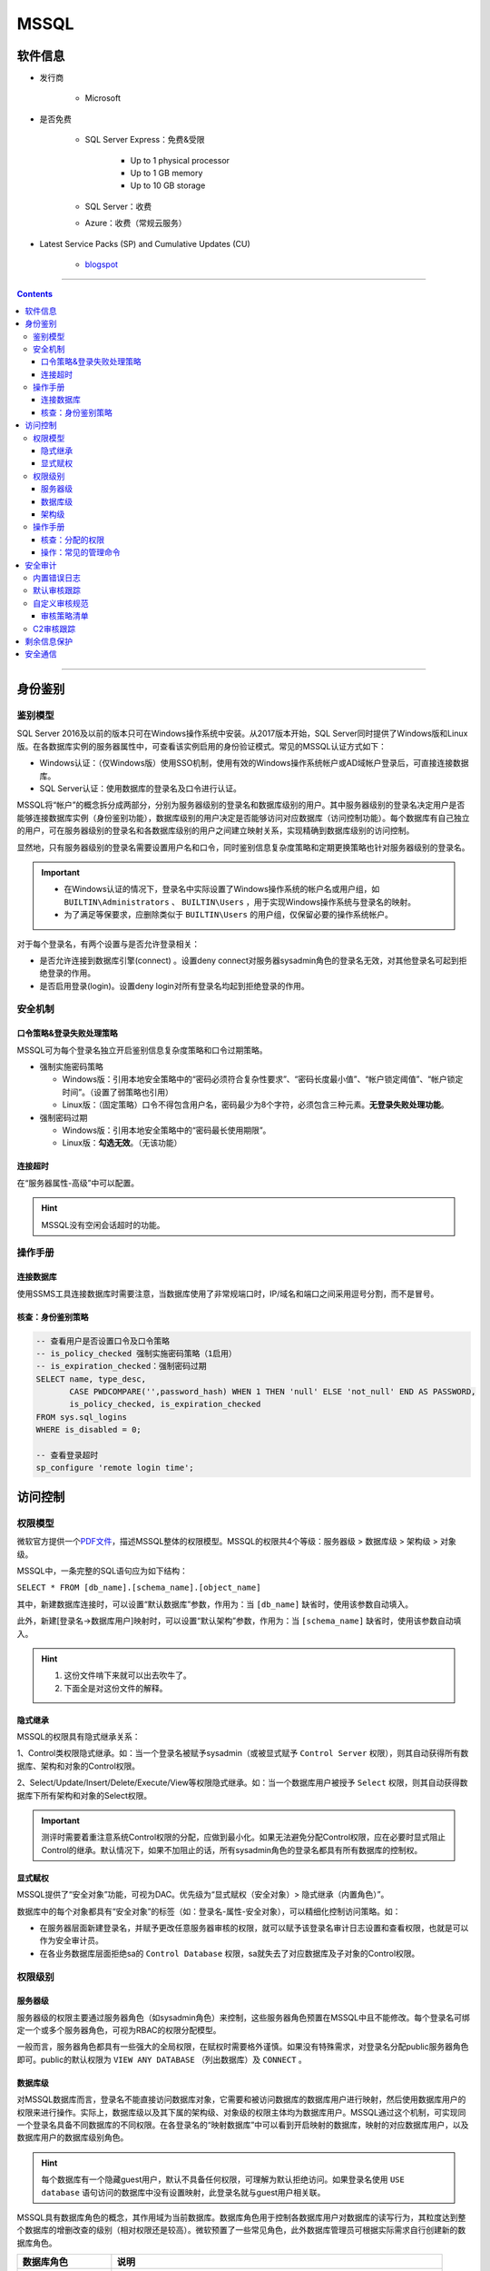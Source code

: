 MSSQL
================

软件信息
~~~~~~~~~~~~~~~~

- 发行商

   - Microsoft

- 是否免费

   - SQL Server Express：免费&受限

      - Up to 1 physical processor
      - Up to 1 GB memory
      - Up to 10 GB storage

   - SQL Server：收费

   - Azure：收费（常规云服务）

- Latest Service Packs (SP) and Cumulative Updates (CU)

   - `blogspot <https://sqlserverbuilds.blogspot.com/>`_

----

.. contents::

----

身份鉴别
~~~~~~~~~~~~~~~

鉴别模型
---------------

SQL Server 2016及以前的版本只可在Windows操作系统中安装。从2017版本开始，SQL Server同时提供了Windows版和Linux版。在各数据库实例的服务器属性中，可查看该实例启用的身份验证模式。常见的MSSQL认证方式如下：

-  Windows认证：（仅Windows版）使用SSO机制，使用有效的Windows操作系统帐户或AD域帐户登录后，可直接连接数据库。

-  SQL Server认证：使用数据库的登录名及口令进行认证。

.. image:: media/mssql/image1.png
   :align: center

MSSQL将“帐户”的概念拆分成两部分，分别为服务器级别的登录名和数据库级别的用户。其中服务器级别的登录名决定用户是否能够连接数据库实例（身份鉴别功能），数据库级别的用户决定是否能够访问对应数据库（访问控制功能）。每个数据库有自己独立的用户，可在服务器级别的登录名和各数据库级别的用户之间建立映射关系，实现精确到数据库级别的访问控制。

显然地，只有服务器级别的登录名需要设置用户名和口令，同时鉴别信息复杂度策略和定期更换策略也针对服务器级别的登录名。

.. important::

   - 在Windows认证的情况下，登录名中实际设置了Windows操作系统的帐户名或用户组，如 ``BUILTIN\Administrators`` 、 ``BUILTIN\Users`` ，用于实现Windows操作系统与登录名的映射。

   - 为了满足等保要求，应删除类似于 ``BUILTIN\Users`` 的用户组，仅保留必要的操作系统帐户。

.. image:: media/mssql/image2.png
   :align: center

对于每个登录名，有两个设置与是否允许登录相关：

-  是否允许连接到数据库引擎(connect) 。设置deny connect对服务器sysadmin角色的登录名无效，对其他登录名可起到拒绝登录的作用。

-  是否启用登录(login)。设置deny login对所有登录名均起到拒绝登录的作用。

.. image:: media/mssql/image3.png
   :align: center

安全机制
---------------

口令策略&登录失败处理策略
^^^^^^^^^^^^^^^^^^^^^^^^^^^^^^

MSSQL可为每个登录名独立开启鉴别信息复杂度策略和口令过期策略。

-  强制实施密码策略

   -  Windows版：引用本地安全策略中的“密码必须符合复杂性要求”、“密码长度最小值”、“帐户锁定阈值”、“帐户锁定时间”。（设置了弱策略也引用）

   -  Linux版：（固定策略）口令不得包含用户名，密码最少为8个字符，必须包含三种元素。\ **无登录失败处理功能**\ 。

-  强制密码过期

   -  Windows版：引用本地安全策略中的“密码最长使用期限”。

   -  Linux版：\ **勾选无效**\ 。（无该功能）

.. image:: media/mssql/image4.png
   :align: center

连接超时
^^^^^^^^^^^^^^^^^^^^^^^^^^^^^^

在“服务器属性-高级”中可以配置。

.. image:: media/mssql/image5.png
   :align: center

.. hint::

   MSSQL没有空闲会话超时的功能。

操作手册
---------------

连接数据库
^^^^^^^^^^^^^^^^^^^^^^^^^^^^^^

使用SSMS工具连接数据库时需要注意，当数据库使用了非常规端口时，IP/域名和端口之间采用逗号分割，而不是冒号。

.. image:: media/mssql/login.png
   :align: center

核查：身份鉴别策略
^^^^^^^^^^^^^^^^^^^^^^^^^^^^^^

.. code:: sql

   -- 查看用户是否设置口令及口令策略
   -- is_policy_checked 强制实施密码策略（1启用）
   -- is_expiration_checked：强制密码过期
   SELECT name, type_desc, 
          CASE PWDCOMPARE('',password_hash) WHEN 1 THEN 'null' ELSE 'not_null' END AS PASSWORD, 
          is_policy_checked, is_expiration_checked
   FROM sys.sql_logins
   WHERE is_disabled = 0;

   -- 查看登录超时
   sp_configure 'remote login time';

.. image:: media/mssql/image6.png
   :align: center

访问控制
~~~~~~~~~~~~~~~

权限模型
---------------

微软官方提供一个\ `PDF文件 <https://aka.ms/sql-permissions-poster>`__\ ，描述MSSQL整体的权限模型。MSSQL的权限共4个等级：服务器级 > 数据库级 > 架构级 > 对象级。

MSSQL中，一条完整的SQL语句应为如下结构：

``SELECT * FROM [db_name].[schema_name].[object_name]``

其中，新建数据库连接时，可以设置“默认数据库”参数，作用为：当 ``[db_name]`` 缺省时，使用该参数自动填入。

此外，新建[登录名->数据库用户]映射时，可以设置“默认架构”参数，作用为：当 ``[schema_name]`` 缺省时，使用该参数自动填入。

.. hint::
   1. 这份文件啃下来就可以出去吹牛了。
   2. 下面全是对这份文件的解释。

隐式继承
^^^^^^^^^^^^

MSSQL的权限具有隐式继承关系：

1、Control类权限隐式继承。如：当一个登录名被赋予sysadmin（或被显式赋予 ``Control Server`` 权限），则其自动获得所有数据库、架构和对象的Control权限。

2、Select/Update/Insert/Delete/Execute/View等权限隐式继承。如：当一个数据库用户被授予 ``Select`` 权限，则其自动获得数据库下所有架构和对象的Select权限。

.. image:: media/mssql/image11.png
   :align: center

.. important:: 

   测评时需要着重注意系统Control权限的分配，应做到最小化。如果无法避免分配Control权限，应在必要时显式阻止Control的继承。默认情况下，如果不加阻止的话，所有sysadmin角色的登录名都具有所有数据库的控制权。

显式赋权
^^^^^^^^^^^^

MSSQL提供了“安全对象”功能，可视为DAC。优先级为“显式赋权（安全对象）> 隐式继承（内置角色）”。

数据库中的每个对象都具有“安全对象”的标签（如：登录名-属性-安全对象），可以精细化控制访问策略。如：

-  在服务器层面新建登录名，并赋予更改任意服务器审核的权限，就可以赋予该登录名审计日志设置和查看权限，也就是可以作为安全审计员。

-  在各业务数据库层面拒绝sa的 ``Control Database`` 权限，sa就失去了对应数据库及子对象的Control权限。

权限级别
---------------

服务器级
^^^^^^^^

服务器级的权限主要通过服务器角色（如sysadmin角色）来控制，这些服务器角色预置在MSSQL中且不能修改。每个登录名可绑定一个或多个服务器角色，可视为RBAC的权限分配模型。

一般而言，服务器角色都具有一些强大的全局权限，在赋权时需要格外谨慎。如果没有特殊需求，对登录名分配public服务器角色即可。public的默认权限为 ``VIEW ANY DATABASE`` （列出数据库）及 ``CONNECT`` 。

.. image:: media/mssql/image7.png
   :align: center

数据库级
^^^^^^^^

对MSSQL数据库而言，登录名不能直接访问数据库对象，它需要和被访问数据库的数据库用户进行映射，然后使用数据库用户的权限来进行操作。实际上，数据库级以及其下属的架构级、对象级的权限主体均为数据库用户。MSSQL通过这个机制，可实现同一个登录名具备不同数据库的不同权限。在各登录名的“映射数据库”中可以看到开启映射的数据库，映射的对应数据库用户，以及数据库用户的数据库级别角色。

.. hint::

   每个数据库有一个隐藏guest用户，默认不具备任何权限，可理解为默认拒绝访问。如果登录名使用 ``USE database`` 语句访问的数据库中没有设置映射，此登录名就与guest用户相关联。

.. image:: media/mssql/image8.png
   :align: center

MSSQL具有数据库角色的概念，其作用域为当前数据库。数据库角色用于控制各数据库用户对数据库的读写行为，其粒度达到整个数据库的增删改查的级别（相对权限还是较高）。微软预置了一些常见角色，此外数据库管理员可根据实际需求自行创建新的数据库角色。

+-------------------+-------------------------------------------------+
| 数据库角色        | 说明                                            |
+===================+=================================================+
| db_owner          | 数据库完全控制权，可以执                        |
|                   | 行数据库的所有配置和维护活动，可以删除数据库。  |
+-------------------+-------------------------------------------------+
| db_securityadmin  | 可以修改自定义角色的角色成员资格和管理权限。    |
+-------------------+-------------------------------------------------+
| db_accessadmin    | 可以为登录名添加或删除数据库访问权限。          |
+-------------------+-------------------------------------------------+
| db_backupoperator | 可以备份数据库。                                |
+-------------------+-------------------------------------------------+
| db_ddladmin       | 可以在数据库中运行任何数据定义语言 (DDL) 命令。 |
+-------------------+-------------------------------------------------+
| db_datawriter     | 可以在所有用户表中添加、删除或更改数据。        |
+-------------------+-------------------------------------------------+
| db_datareader     | 可以从所有用户表中读取所有数据。                |
+-------------------+-------------------------------------------------+
| db_denydatawriter | 不                                              |
|                   | 能添加、修改或删除数据库内用户表中的任何数据。  |
+-------------------+-------------------------------------------------+
| db_denydatareader | 不能读取数据库内用户表中的任何数据。            |
+-------------------+-------------------------------------------------+
| public（隐藏）    | 不具备                                          |
|                   | 任何权限。（所有数据库用户默认具有public角色）  |
+-------------------+-------------------------------------------------+

架构级
^^^^^^

微软推荐在架构级别进行权限控制。数据库架构包含一组数据库对象，如表、视图和存储过程，可以理解为数据库内的名空间。不同的架构中，表、视图和存储过程可以重名。在创建数据库表的时候，必须要给它指定一个架构（可以使用自定义架构），不指定时默认使用dbo架构。

每个数据库架构必须设置属主，属主具有数据库架构的完全控制权，且优先级高于数据库级角色。默认情况下，创建数据库用户时自动创建一个同名架构，并指定其为架构属主，之后可以手动设置架构属主为某一个数据库角色或者某一个独立数据库用户。如果设置架构数据为数据库角色，则该角色下属的所有数据库用户均视为该架构的属主。

.. note::

   权限举例：用户A被赋予 ``db_denydatareader`` 角色（无法读数据库内容），同时被赋予架构B的属主，那么用户A能够对架构B中的表/视图/存储过程进行读写，但不能对数据库中的其他内容进行读。

.. image:: media/mssql/image9.png
   :align: center

默认情况下，数据库角色 ``public`` 不拥有任何架构。可以根据业务需求，将部分公用表/存储过程放在一个公用架构中，并赋予 ``public`` ，实现数据的公用。

.. image:: media/mssql/image10.png
   :align: center

操作手册
---------------

核查：分配的权限
^^^^^^^^^^^^^^^^^^^^^^^^^^^^^^

如果使用SSMS工具连接数据库的话，直接右键每个主体（登录名、数据库用户），查看其角色和权限即可。或者可以输入SQL命令查询。

.. code:: sql

   -- 查看服务器角色列表
   EXEC sp_helpsrvrole;

   -- 查看服务器角色的所有权限（两者皆可）
   SELECT * 
   FROM sys.fn_builtin_permissions('SERVER') 
   ORDER BY permission_name;
   EXEC sp_srvrolepermission;
   
   -- 查看服务器角色成员信息
   EXEC sp_helpsrvrolemember;
   SELECT * FROM sys.server_role_members;

   -- 查看某数据库角色或数据库用户拥有的架构：
   SELECT * 
   FROM sys.schemas 
   WHERE principal_id = DATABASE_PRINCIPAL_ID('public')

操作：常见的管理命令
^^^^^^^^^^^^^^^^^^^^^^^^^^^^^^

同样地，能使用SSMS的话就会方便很多。

.. code:: sql

   -- 创建登录名
   CREATE LOGIN loginName WITH PASSWORD = 'pass';

   -- 打开数据库
   USE databaseName;
   -- 创建登录名与数据库用户的映射
   CREATE userName FOR LOGIN loginName;
   -- 新建数据库角色
   CREATE ROLE ProgramerRole;
   -- 将用户添加到角色中
   EXEC sp_addrolemember 'ProgramerRole', 'userName';

   -- 授予角色创建表、创建存储过程、创建视图的权限
   GRANT CREATE TABLE, CREATE PROCEDURE, CREATE VIEW TO ProgramerRole;

   -- 授予角色dbo架构的权限
   -- EXECUTE和ALTER用于执行、修改、删除存储过程
   GRANT SELECT, INSERT, EXECUTE, ALTER ON schema::dbo TO ProgramerRole;

安全审计
~~~~~~~~~~~~~~~

内置错误日志
---------------

MSSQL默认开启着错误日志，位置在“服务器-管理-SQL Server日志”中。内容如下：

-  SQL SERVER 的启动参数，以及认证模式，内存分配模式。

-  每个数据库是否能够被正常打开。如果不能，原因是什么

-  数据库损坏相关的错误

-  数据库备份与恢复动作记录

-  DBCC CHECKDB记录

-  内存相关的错误和警告

-  SQL调度出现异常时的警告。一般SERVER Hang 会伴随着有这些警告

-  SQL I/O操作遇到长时间延迟的警告

-  SQL在运行过程中遇到的其他级别比较高的错误

-  SQL内部的访问越界错误（Access Violation）

-  SQL服务关闭时间

-  SQL SERVER版本，以及windows和processor基本信息。

.. image:: media/mssql/image13.png
   :align: center

默认状态下，错误日志会在 ``MSSQL/LOG`` 文件夹中存放7个。在日志文件达到大小上限或服务器重启时，自动进行一次rotate。可在数据库中执行 ``EXEC sp_cycle_errorlog`` （仅服务器角色sysadmin具有权限），强制进行一次日志rotate。

默认审核跟踪
---------------

SQL Server 2005之后引入默认审核跟踪策略，针对重要事件进行审核跟踪。日志属性为：事件、用户、主机名、事件ID、登录名、时间、数据库名、对象名、服务器级别日志详细信息。但默认审核跟踪的日志文件只记录5个，每个文件大小最大为20M，且不允许修改配置。在“数据库-Facets-服务器审核-DefaultTraceEnabled”可以查看默认审核跟踪的状态。

审核跟踪日志将写入 ``$程序目录\mssql\data`` 或 ``$程序目录\mssql$instancename\data`` ，文件名的格式为 ``audittrace_yyyymmddhhmmss.trc`` 。可通过 ``::fn_trace_gettable('/path/to/log.trc', default)`` 装载日志文件。

.. image:: media/mssql/image14.png
   :align: center

微软提供SQL Server Profiler工具，可用于查看数据库的审核跟踪文件。在SQL Server Management Studio的工具菜单中也有SQL Server Profiler的快捷方式。


.. image:: media/mssql/image16.png
   :align: center

自定义审核规范
---------------

SQL Server 2008开始引入了自定义审核规范功能及自定义审核的功能，管理员可根据实际业务需求自行设置审核策略，不再需要在C2审核跟踪和默认审核跟踪之间二选一。自定义审核需要依次在服务器中设置两个参数，其中：

-  在实例级安全选项和数据库级安全选项分别设置“审核规范”，用于指定审核的对象及类型。

-  在实例级安全选项中设置“审核”，用于设置审核是否启用、审核文件存放路径、审核文件大小限制、审核日志写入失败时的动作（生产环境不得选“关闭服务器”）。

.. image:: media/mssql/image17.png
   :align: center

.. image:: media/mssql/image18.png
   :align: center

审核策略清单
^^^^^^^^^^^^^^^^^^^^^^^^^^^^^^

+----------------------------------+----------------------------------+
| 事件                             | 说明                             |
+==================================+==================================+
| APPLIC                           | 更改应用程序角色的密码           |
| ATION_ROLE_CHANGE_PASSWORD_GROUP |                                  |
+----------------------------------+----------------------------------+
| AUDIT_CHANGE_GROUP               | 创建、修改或删除任何审核时       |
+----------------------------------+----------------------------------+
| BACKUP_RESTORE_GROUP             | 发出备份或还原命令时             |
+----------------------------------+----------------------------------+
| BATCH_COMPLETED_GROUP            | 每当任何批处理文本、存储过程     |
|                                  | 或事务管理操作执行完成时触发事件 |
+----------------------------------+----------------------------------+
| BATCH_STARTED_GROUP              | 每当任何批                       |
|                                  | 处理文本、存储过程或事务管理操作 |
+----------------------------------+----------------------------------+
| BROKER_LOGIN_GROUP               | 报告与 Service Broker            |
|                                  | 传输安全性相关的审核消息（等效于 |
|                                  | Audit Broker Login Event Class） |
+----------------------------------+----------------------------------+
| DATABASE_CHANGE_GROUP            | 创建、更改或删除数据库时         |
+----------------------------------+----------------------------------+
| DATABASE_LOGOUT_GROUP            | 在包含数据库用户注销某一数据库时 |
+----------------------------------+----------------------------------+
| DATABASE_MIRRORING_LOGIN_GROUP   | 报告与数                         |
|                                  | 据库镜像传输安全性相关的审核消息 |
+----------------------------------+----------------------------------+
| DATABASE_OBJECT_ACCESS_GROUP     | 访问数据库                       |
|                                  | 对象（如消息类型、程序集和协定） |
+----------------------------------+----------------------------------+
| DATABASE_OBJECT_CHANGE_GROUP     | 针对数据库对象执行 CREATE、ALTER |
|                                  | 或 DROP 语句时                   |
+----------------------------------+----------------------------------+
| DATABA                           | 在数据库范围内更改对象所有者时   |
| SE_OBJECT_OWNERSHIP_CHANGE_GROUP |                                  |
+----------------------------------+----------------------------------+
| DATABAS                          | 针对数据库对象发出 GRANT、REVOKE |
| E_OBJECT_PERMISSION_CHANGE_GROUP | 或 DENY 语句时                   |
+----------------------------------+----------------------------------+
| DATABASE_OPERATION_GROUP         | 对于任何数据库的任何操作时       |
+----------------------------------+----------------------------------+
| DATABASE_OWNERSHIP_CHANGE_GROUP  | 使用 ALTER AUTHORIZATION         |
|                                  | 语句更改数据库的所有者时（等效于 |
|                                  | Audit Change Database Owner      |
|                                  | Event Class）                    |
+----------------------------------+----------------------------------+
| DATABASE_PERMISSION_CHANGE_GROUP | SQL Server                       |
|                                  | 中的任何主体针对某语句权限发出   |
|                                  | GRANT、REVOKE 或 DENY            |
|                                  | 语句时（等效于 Audit Database    |
|                                  | Scope GDR Event Class）          |
+----------------------------------+----------------------------------+
| DATABASE_PRINCIPAL_CHANGE_GROUP  | 在数据库中创建、更               |
|                                  | 改或删除主体（如用户）时（等效于 |
|                                  | Audit Database Principal         |
|                                  | Management Event Class、Audit    |
|                                  | Add DB Principal）               |
+----------------------------------+----------------------------------+
| DATABA                           | 数据库范围内存在模拟操作（如     |
| SE_PRINCIPAL_IMPERSONATION_GROUP | EXECUTE AS <principal> 或        |
|                                  | SETPRINCIPAL）时                 |
+----------------------------------+----------------------------------+
| D                                | 向数据库                         |
| ATABASE_ROLE_MEMBER_CHANGE_GROUP | 角色添加登录名或从中删除登录名时 |
+----------------------------------+----------------------------------+
| DBCC_GROUP                       | 主体发出任何 DBCC 命令时         |
+----------------------------------+----------------------------------+
| FAIL                             | 某个主体尝试登录到数据库并且失败 |
| ED_DATABASE_AUTHENTICATION_GROUP |                                  |
+----------------------------------+----------------------------------+
| FAILED_LOGIN_GROUP               | 主体尝试登录到 SQL Server        |
|                                  | ，但是失败                       |
+----------------------------------+----------------------------------+
| FULLTEXT_GROUP                   | 发生了全文搜索事件               |
+----------------------------------+----------------------------------+
| LOGIN_CHANGE_PASSWORD_GROUP      | 通过 ALTER LOGIN 语句或          |
|                                  | sp_password                      |
|                                  | 存储过程更改登录密码时           |
+----------------------------------+----------------------------------+
| LOGOUT_GROUP                     | 指示主体已注销 SQL               |
|                                  | Server（等效于 Audit Logout      |
|                                  | Event Class）                    |
+----------------------------------+----------------------------------+
| SCHEMA_OBJECT_ACCESS_GROUP       | 每                               |
|                                  | 次在架构中使用对象权限时（等效于 |
|                                  | Audit Schema Object Access Event |
|                                  | Class）                          |
+----------------------------------+----------------------------------+
| SCHEMA_OBJECT_CHANGE_GROUP       | 针对架构执行 CREATE、ALTER 或    |
|                                  | DROP 操作时                      |
+----------------------------------+----------------------------------+
| SCHE                             | 检查更改架构对象的所有者的权限时 |
| MA_OBJECT_OWNERSHIP_CHANGE_GROUP |                                  |
+----------------------------------+----------------------------------+
| SCHEM                            | 对架构对象执行 GRANT、DENY 或    |
| A_OBJECT_PERMISSION_CHANGE_GROUP | REVOKE 语句时                    |
+----------------------------------+----------------------------------+
| SERVER_OBJECT_CHANGE_GROUP       | 针对服务器对象执行 CREATE、ALTER |
|                                  | 或 DROP 操作时                   |
+----------------------------------+----------------------------------+
| SERV                             | 服务                             |
| ER_OBJECT_OWNERSHIP_CHANGE_GROUP | 器范围中的对象的所有者发生更改时 |
+----------------------------------+----------------------------------+
| SERVE                            | 任何主体针对某服务器对象权限发出 |
| R_OBJECT_PERMISSION_CHANGE_GROUP | GRANT、REVOKE、或 DENY 语句时    |
+----------------------------------+----------------------------------+
| SERVER_OPERATION_GROUP           | 使用安全审核操作（如使更         |
|                                  | 改设置、资源、外部访问或授权）时 |
+----------------------------------+----------------------------------+
| SERVER_PERMISSION_CHANGE_GROUP   | 针对获取服务器范围内的权限而发出 |
|                                  | GRANT、REVOKE 或 DENY 语句时     |
+----------------------------------+----------------------------------+
| SERVER_PRINCIPAL_CHANGE_GROUP    | 创建                             |
|                                  | 、更改或删除服务器主体时（等效于 |
|                                  | Audit Login GDR Event Class）    |
+----------------------------------+----------------------------------+
| SERV                             | 服务器范围内发生模拟（如 EXECUTE |
| ER_PRINCIPAL_IMPERSONATION_GROUP | AS <login>）时                   |
+----------------------------------+----------------------------------+
| SERVER_ROLE_MEMBER_CHANGE_GROUP  | 向固定服务器角色添加             |
|                                  | 登录名或从中删除登录名时（等效于 |
|                                  | Audit Add Login to Server Role   |
|                                  | 事件类）                         |
+----------------------------------+----------------------------------+
| SERVER_STATE_CHANGE_GROUP        | 修改 SQL Server 服务状态时       |
+----------------------------------+----------------------------------+
| SUCCESSF                         | 指示主体已成功登录到数据库       |
| UL_DATABASE_AUTHENTICATION_GROUP |                                  |
+----------------------------------+----------------------------------+
| SUCCESSFUL_LOGIN_GROUP           | 指示主体已成功登录到 SQL Server  |
+----------------------------------+----------------------------------+
| TRACE_CHANGE_GROUP               | 检查 ALTER TRACE 权限的所有语句  |
+----------------------------------+----------------------------------+
| TRANSACTION_GROUP                | 由 BEGIN TRANSACTION、ROLLBACK   |
|                                  | TRANSACTION 和 COMMIT            |
|                                  | TRANSACTION操作引发              |
+----------------------------------+----------------------------------+
| USER_CHANGE_PASSWORD_GROUP       | 使用 ALTER USER                  |
|                                  | 语句更改数据库用户的密码时       |
+----------------------------------+----------------------------------+
| USER_DEFINED_AUDIT_GROUP         | 使用 自定义的sp_audit_write      |
|                                  | (Transact-SQL) 引发              |
+----------------------------------+----------------------------------+
| SELECT                           | 发出 SELECT 语句时               |
+----------------------------------+----------------------------------+
| UPDATE                           | 发出 UPDATE 语句时               |
+----------------------------------+----------------------------------+
| INSERT                           | 发出 INSERT 语句时               |
+----------------------------------+----------------------------------+
| DELETE                           | 发出 DELETE 语句时               |
+----------------------------------+----------------------------------+
| EXECUTE                          | 发出 EXECUTE 语句时              |
+----------------------------------+----------------------------------+
| RECEIVE                          | 发出 RECEIVE 语句时              |
+----------------------------------+----------------------------------+
| REFERENCES                       | 检查 REFERENCES 权限时           |
+----------------------------------+----------------------------------+
| AUDIT_CHANGE_GROUP               | 发出以                           |
|                                  | 下命令之一时将引发此事件：CREATE |
|                                  | SERVER AUDIT、ALTER SERVER       |
|                                  | AUDIT、DROP SERVER AUDIT、CREATE |
|                                  | SERVER AUDIT                     |
|                                  | SPECIFICATION、ALTER SERVER      |
|                                  | AUDIT SPECIFICATION、DROP SERVER |
|                                  | AUDIT SPECIFICATION、CREATE      |
|                                  | DATABASE AUDIT                   |
|                                  | SPECIFICATION、ALTER DATABASE    |
|                                  | AUDIT SPECIFICATION、DROP        |
|                                  | DATABASE AUDIT SPECIFICATION     |
+----------------------------------+----------------------------------+

C2审核跟踪
---------------

.. warning::

   原则上不应指导用户启用C2审核跟踪。原因如下：

   -  C2审核会记录对数据库的所有操作及数据库的所有状态，会对服务器的性能产生较大影响。
   -  C2审核日志会占用大量磁盘空间。
   -  在C2审核日志无法写入的情况下（如磁盘满），SQL Server实例将被强制关闭。

.. image:: media/mssql/image19.png
   :align: center

剩余信息保护
~~~~~~~~~~~~~~~

MSSQL提供\ `通用准则 <https://docs.microsoft.com/zh-cn/sql/database-engine/configure-windows/common-criteria-compliance-enabled-server-configuration-option?view=sql-server-ver15>`__\ 选项。

.. image:: media/mssql/image20.png
   :align: center

安全通信
~~~~~~~~~~~~~~~

SQL Server 2005版本开始，默认自签发了SSL证书，并对鉴别信息采用加密（TLS）方式传输，但不对之后的通信进行加密。只有当客户端主动要求使用SSL方式连接时，MSSQL才对会话进行全程加密。

.. image:: media/mssql/image21.png
   :align: center

可在数据库实例配置“强制加密”参数。启用强制加密功能后，MSSQL强制对会话进行全程加密。如果客户端不支持服务器的TLS版本或算法套件，则服务器将拒绝连接。配置位置如下：

-  Windows版：SQL Server Configuration Manager-SQL Server网络配置-各实例协议-TCP/IP

-  Linux版：/var/opt/mssql/mssql.conf-[network]-forceencryption

.. image:: media/mssql/image22.png
   :align: center

MSSQL默认启用SSLv3-TLSv1.1版本的协议，启用所有算法套件（Nessus一扫就是一堆问题）。SQL Server 2016版本开始原生支持TLSv1.2。SQL Server 2008之后的版本可以通过安装补丁的方式引入TLSv1.2的支持，可以在微软的\ `技术文档 <https://support.microsoft.com/zh-cn/help/3135244/tls-1-2-support-for-microsoft-sql-server>`__\ 中查阅相关资料。如果要限制SSL协议版本及算法套件，需要在注册表中设置Protocols及CipherSuites项。其路径位于：

``HKEY_LOCAL_MACHINE\SYSTEM\CurrentControlSet\Control\SecurityProviders\SCHANNEL\Protocols``

.. image:: media/mssql/image23.png
   :align: center
